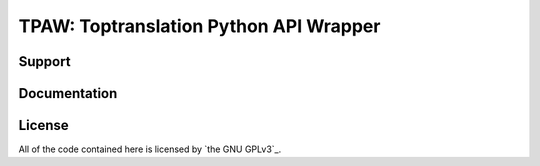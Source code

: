 .. _main_page:

TPAW: Toptranslation Python API Wrapper
===================================

.. begin_description


.. end_description


.. begin_support

Support
-------


.. end_support

Documentation
-------------

.. begin_license

License
-------

All of the code contained here is licensed by
`the GNU GPLv3`_.

.. end_license
